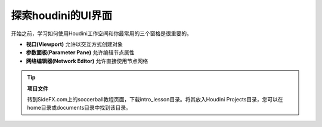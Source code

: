 ==============================
探索houdini的UI界面
==============================

开始之前，学习如何使用Houdini工作空间和你最常用的三个窗格是很重要的。

- **视口(Viewport)** 允许以交互方式创建对象
- **参数面板(Parameter Pane)** 允许编辑节点属性
- **网络编辑器(Network Editor)** 允许直接使用节点网络

.. tip:: **项目文件** 

    转到SideFX.com上的soccerball教程页面，下载intro_lesson目录。将其放入Houdini Projects目录，您可以在home目录或documents目录中找到该目录。


